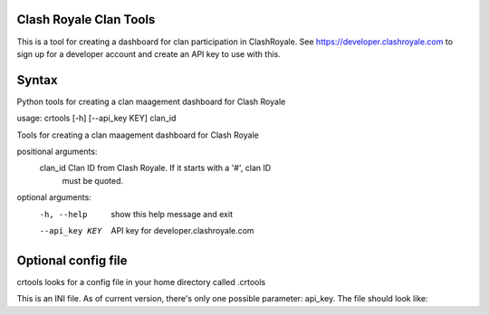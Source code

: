 ==================================================
Clash Royale Clan Tools
==================================================

This is a tool for creating a dashboard for clan participation in ClashRoyale. See https://developer.clashroyale.com to sign up for a developer account and create an API key to use with this.

==================================================
Syntax
==================================================

Python tools for creating a clan maagement dashboard for Clash Royale

usage: crtools [-h] [--api_key KEY] clan_id

Tools for creating a clan maagement dashboard for Clash Royale

positional arguments:
  clan_id        Clan ID from Clash Royale. If it starts with a '#', clan ID
                 must be quoted.

optional arguments:
  -h, --help     show this help message and exit
  --api_key KEY  API key for developer.clashroyale.com

==================================================
Optional config file
==================================================

crtools looks for a config file in your home directory called .crtools

This is an INI file. As of current version, there's only one possible parameter: api_key. The file should look like:

